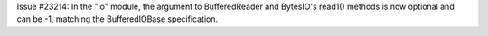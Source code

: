 Issue #23214: In the "io" module, the argument to BufferedReader and
BytesIO's read1() methods is now optional and can be -1, matching the
BufferedIOBase specification.